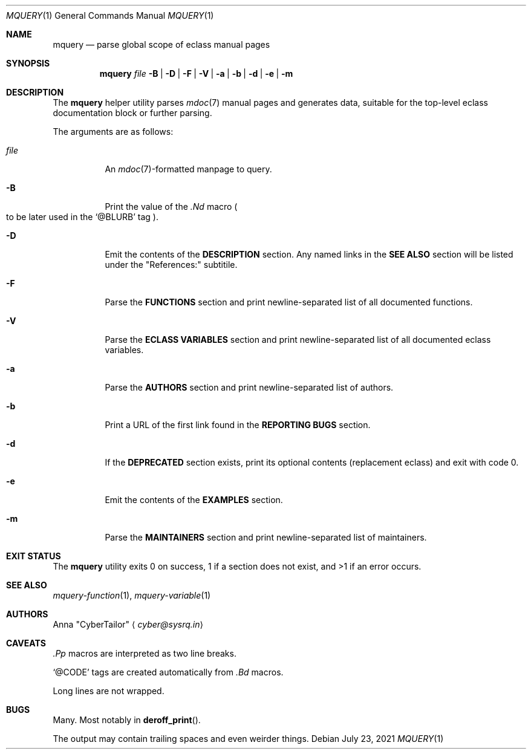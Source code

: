 .\" SPDX-FileType: DOCUMENTATION
.\" SPDX-License-Identifier: FSFAP
.\" SPDX-FileCopyrightText: 2021 Anna “CyberTailor” <cyber@sysrq.in>
.\"
.\" Copying and distribution of this file, with or without modification, are
.\" permitted in any medium without royalty, provided the copyright notice and
.\" this notice are preserved. This file is offered as-is, without any warranty.
.Dd July 23, 2021
.Dt MQUERY 1
.Os
.Sh NAME
.Nm mquery
.Nd parse global scope of eclass manual pages
.Sh SYNOPSIS
.Nm
.Bk -words
.Ar file
.Fl B | D | F | V | a | b | d | e | m
.Ek
.Sh DESCRIPTION
The
.Nm
helper utility parses
.Xr mdoc 7
manual pages and generates data, suitable for the top-level eclass documentation block or further parsing.
.Pp
The arguments are as follows:
.Bl -tag -width Ds
.It Ar file
An
.Xr mdoc 7 Ns
-formatted manpage to query.
.
.It Fl B
Print the value of the
.Em .Nd
macro
.Po to be later used in the
.Ql @BLURB
tag
.Pc .
.
.It Fl D
Emit the contents of the
.Sy DESCRIPTION
section.
Any named links in the
.Sy SEE ALSO
section will be listed under the
.Qq References:
subtitile.
.
.It Fl F
Parse the
.Sy FUNCTIONS
section and print newline-separated list of all documented functions.
.
.It Fl V
Parse the
.Sy ECLASS VARIABLES
section and print newline-separated list of all documented eclass variables.
.
.It Fl a
Parse the
.Sy AUTHORS
section and print newline-separated list of authors.
.
.It Fl b
Print a URL of the first link found in the
.Sy REPORTING BUGS
section.
.
.It Fl d
If the
.Sy DEPRECATED
section exists, print its optional contents
.Pq replacement eclass
and exit with code 0.
.
.It Fl e
Emit the contents of the
.Sy EXAMPLES
section.
.
.It Fl m
Parse the
.Sy MAINTAINERS
section and print newline-separated list of maintainers.
.El
.Sh EXIT STATUS
The
.Nm
utility exits 0 on success, 1 if a section does not exist, and >1 if an error occurs.
.Sh SEE ALSO
.Xr mquery-function 1 ,
.Xr mquery-variable 1
.Sh AUTHORS
.An -split
.An Anna Qq CyberTailor
.Aq Mt cyber@sysrq.in
.Sh CAVEATS
.Em .Pp
macros are interpreted as two line breaks.
.Pp
.Ql @CODE
tags are created automatically from
.Em .Bd
macros.
.Pp
Long lines are not wrapped.
.Sh BUGS
Many.
Most notably in
.Fn deroff_print .
.Pp
The output may contain trailing spaces and even weirder things.
